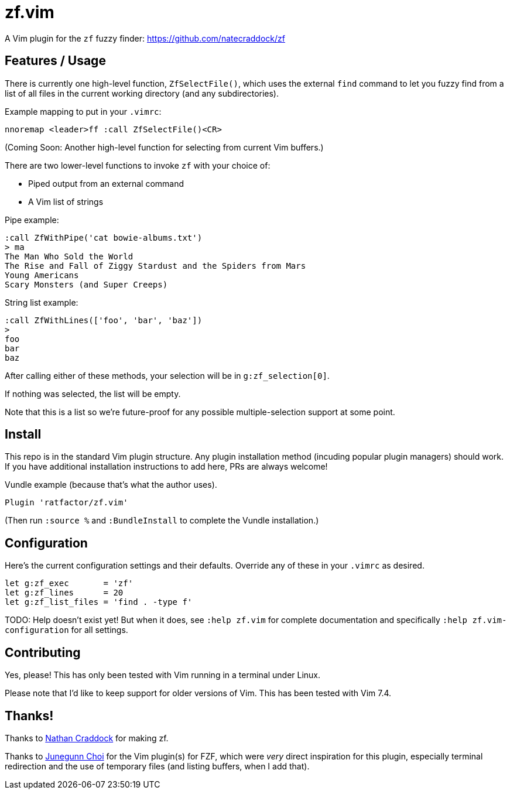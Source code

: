 = zf.vim

A Vim plugin for the `zf` fuzzy finder: https://github.com/natecraddock/zf

== Features / Usage

There is currently one high-level function, `ZfSelectFile()`, which uses the
external `find` command to let you fuzzy find from a list of all files in the
current working directory (and any subdirectories).

Example mapping to put in your `.vimrc`:

----
nnoremap <leader>ff :call ZfSelectFile()<CR>
----

(Coming Soon: Another high-level function for selecting from current Vim buffers.)

There are two lower-level functions to invoke `zf` with your choice of:

* Piped output from an external command
* A Vim list of strings

Pipe example:

----
:call ZfWithPipe('cat bowie-albums.txt')
> ma
The Man Who Sold the World
The Rise and Fall of Ziggy Stardust and the Spiders from Mars
Young Americans
Scary Monsters (and Super Creeps)
----

String list example:

----
:call ZfWithLines(['foo', 'bar', 'baz'])
>
foo
bar
baz
----

After calling either of these methods, your selection will be in `g:zf_selection[0]`.

If nothing was selected, the list will be empty.

Note that this is a list so we're future-proof for any possible multiple-selection
support at some point.


== Install

This repo is in the standard Vim plugin structure. Any plugin installation method
(incuding popular plugin managers) should work. If you have additional
installation instructions to add here, PRs are always welcome!

Vundle example (because that's what the author uses).

----
Plugin 'ratfactor/zf.vim'
----

(Then run `:source %` and `:BundleInstall` to complete the Vundle installation.)


== Configuration

Here's the current configuration settings and their defaults. Override any of
these in your `.vimrc` as desired.

----
let g:zf_exec       = 'zf'
let g:zf_lines      = 20
let g:zf_list_files = 'find . -type f'
----

TODO: Help doesn't exist yet! But when it does, see `:help zf.vim` for complete
documentation and specifically `:help zf.vim-configuration` for all settings.

== Contributing

Yes, please! This has only been tested with Vim running in a terminal under Linux.

Please note that I'd like to keep support for older versions of Vim. This has been
tested with Vim 7.4.


== Thanks!

Thanks to https://nathancraddock.com/[Nathan Craddock] for making zf.

Thanks to https://github.com/junegunn[Junegunn Choi] for the Vim plugin(s) for
FZF, which were _very_ direct inspiration for this plugin, especially terminal
redirection and the use of temporary files (and listing buffers, when I add
that).

